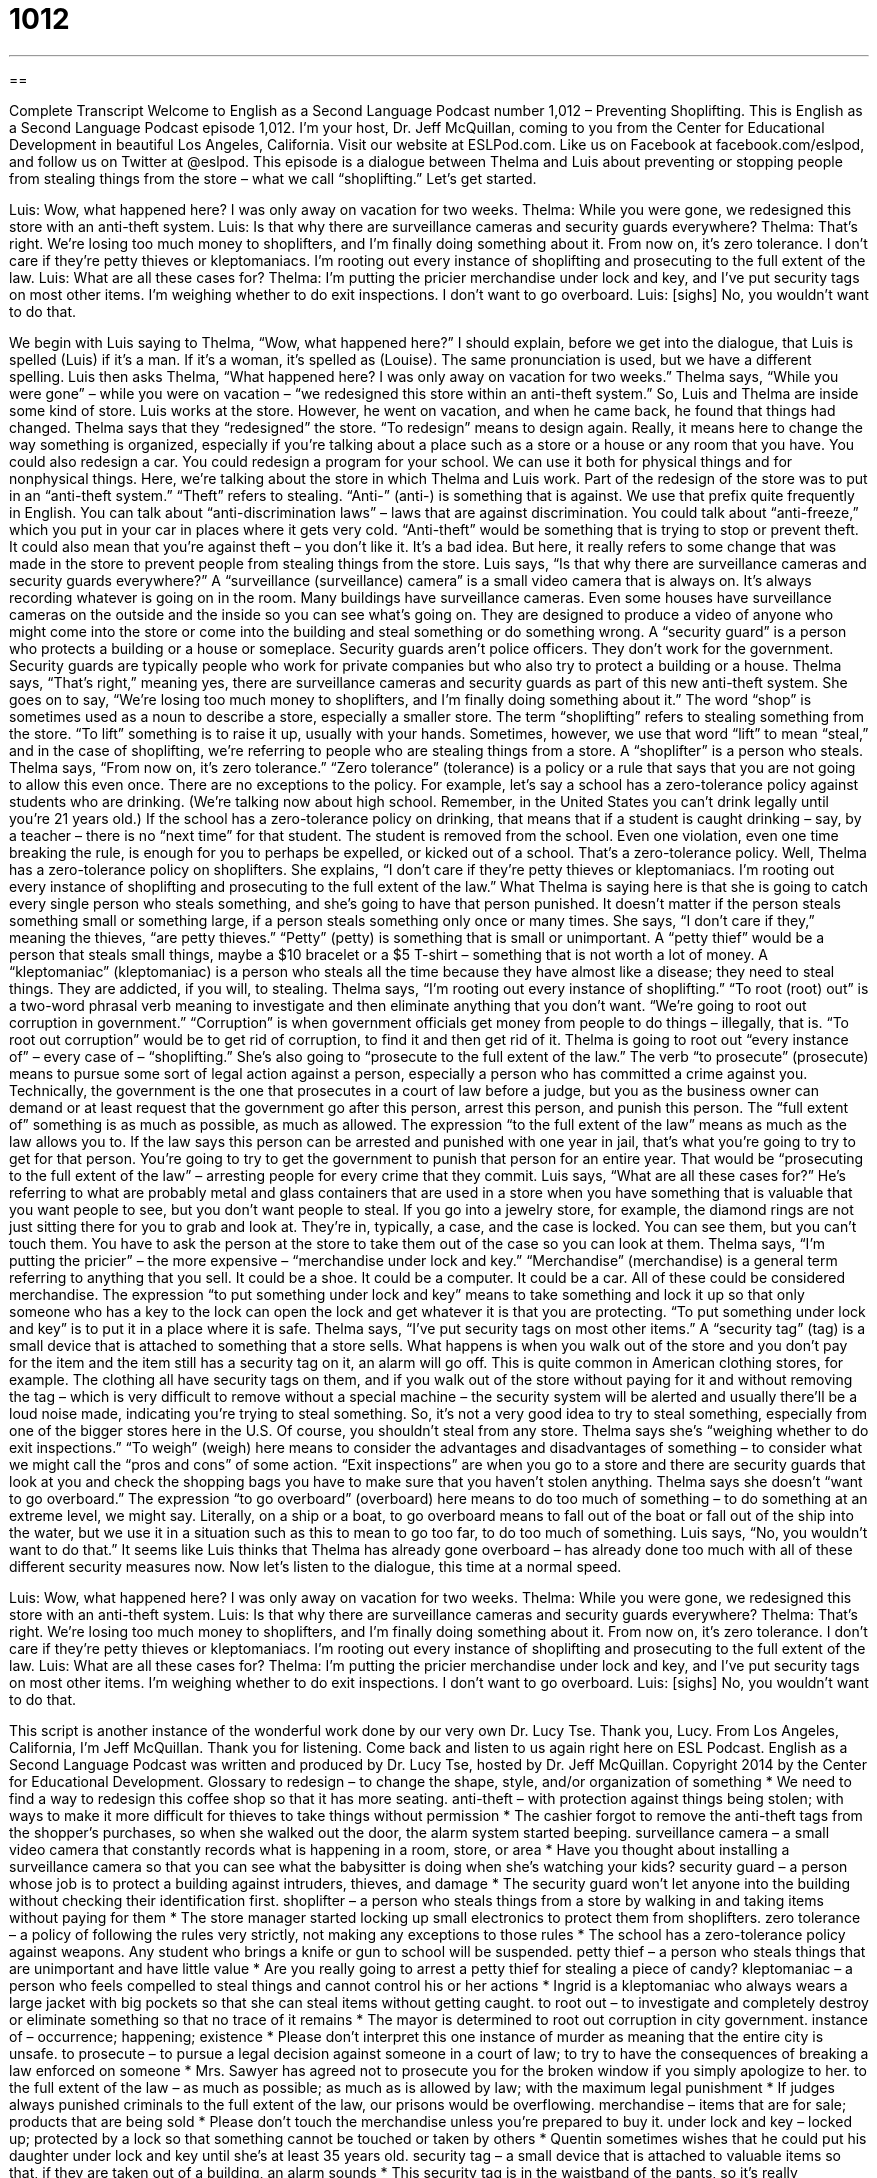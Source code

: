 = 1012
:toc: left
:toclevels: 3
:sectnums:
:stylesheet: ../../../myAdocCss.css

'''

== 

Complete Transcript
Welcome to English as a Second Language Podcast number 1,012 – Preventing Shoplifting.
This is English as a Second Language Podcast episode 1,012. I’m your host, Dr. Jeff McQuillan, coming to you from the Center for Educational Development in beautiful Los Angeles, California.
Visit our website at ESLPod.com. Like us on Facebook at facebook.com/eslpod, and follow us on Twitter at @eslpod.
This episode is a dialogue between Thelma and Luis about preventing or stopping people from stealing things from the store – what we call “shoplifting.” Let’s get started.
[start of dialogue]
Luis: Wow, what happened here? I was only away on vacation for two weeks.
Thelma: While you were gone, we redesigned this store with an anti-theft system.
Luis: Is that why there are surveillance cameras and security guards everywhere?
Thelma: That’s right. We’re losing too much money to shoplifters, and I’m finally doing something about it. From now on, it’s zero tolerance. I don’t care if they’re petty thieves or kleptomaniacs. I’m rooting out every instance of shoplifting and prosecuting to the full extent of the law.
Luis: What are all these cases for?
Thelma: I’m putting the pricier merchandise under lock and key, and I’ve put security tags on most other items. I’m weighing whether to do exit inspections. I don’t want to go overboard.
Luis: [sighs] No, you wouldn’t want to do that.
[end of dialogue]
We begin with Luis saying to Thelma, “Wow, what happened here?” I should explain, before we get into the dialogue, that Luis is spelled (Luis) if it’s a man. If it’s a woman, it’s spelled as (Louise). The same pronunciation is used, but we have a different spelling.
Luis then asks Thelma, “What happened here? I was only away on vacation for two weeks.” Thelma says, “While you were gone” – while you were on vacation – “we redesigned this store within an anti-theft system.” So, Luis and Thelma are inside some kind of store. Luis works at the store. However, he went on vacation, and when he came back, he found that things had changed.
Thelma says that they “redesigned” the store. “To redesign” means to design again. Really, it means here to change the way something is organized, especially if you’re talking about a place such as a store or a house or any room that you have. You could also redesign a car. You could redesign a program for your school. We can use it both for physical things and for nonphysical things. Here, we’re talking about the store in which Thelma and Luis work. Part of the redesign of the store was to put in an “anti-theft system.”
“Theft” refers to stealing. “Anti-” (anti-) is something that is against. We use that prefix quite frequently in English. You can talk about “anti-discrimination laws” – laws that are against discrimination. You could talk about “anti-freeze,” which you put in your car in places where it gets very cold. “Anti-theft” would be something that is trying to stop or prevent theft. It could also mean that you’re against theft – you don’t like it. It’s a bad idea. But here, it really refers to some change that was made in the store to prevent people from stealing things from the store.
Luis says, “Is that why there are surveillance cameras and security guards everywhere?” A “surveillance (surveillance) camera” is a small video camera that is always on. It’s always recording whatever is going on in the room. Many buildings have surveillance cameras. Even some houses have surveillance cameras on the outside and the inside so you can see what’s going on. They are designed to produce a video of anyone who might come into the store or come into the building and steal something or do something wrong.
A “security guard” is a person who protects a building or a house or someplace. Security guards aren’t police officers. They don’t work for the government. Security guards are typically people who work for private companies but who also try to protect a building or a house. Thelma says, “That’s right,” meaning yes, there are surveillance cameras and security guards as part of this new anti-theft system.
She goes on to say, “We’re losing too much money to shoplifters, and I’m finally doing something about it.” The word “shop” is sometimes used as a noun to describe a store, especially a smaller store. The term “shoplifting” refers to stealing something from the store. “To lift” something is to raise it up, usually with your hands. Sometimes, however, we use that word “lift” to mean “steal,” and in the case of shoplifting, we’re referring to people who are stealing things from a store. A “shoplifter” is a person who steals.
Thelma says, “From now on, it’s zero tolerance.” “Zero tolerance” (tolerance) is a policy or a rule that says that you are not going to allow this even once. There are no exceptions to the policy. For example, let’s say a school has a zero-tolerance policy against students who are drinking. (We’re talking now about high school. Remember, in the United States you can’t drink legally until you’re 21 years old.)
If the school has a zero-tolerance policy on drinking, that means that if a student is caught drinking – say, by a teacher – there is no “next time” for that student. The student is removed from the school. Even one violation, even one time breaking the rule, is enough for you to perhaps be expelled, or kicked out of a school. That’s a zero-tolerance policy. Well, Thelma has a zero-tolerance policy on shoplifters.
She explains, “I don’t care if they’re petty thieves or kleptomaniacs. I’m rooting out every instance of shoplifting and prosecuting to the full extent of the law.” What Thelma is saying here is that she is going to catch every single person who steals something, and she’s going to have that person punished. It doesn’t matter if the person steals something small or something large, if a person steals something only once or many times.
She says, “I don’t care if they,” meaning the thieves, “are petty thieves.” “Petty” (petty) is something that is small or unimportant. A “petty thief” would be a person that steals small things, maybe a $10 bracelet or a $5 T-shirt – something that is not worth a lot of money. A “kleptomaniac” (kleptomaniac) is a person who steals all the time because they have almost like a disease; they need to steal things. They are addicted, if you will, to stealing.
Thelma says, “I’m rooting out every instance of shoplifting.” “To root (root) out” is a two-word phrasal verb meaning to investigate and then eliminate anything that you don’t want. “We’re going to root out corruption in government.” “Corruption” is when government officials get money from people to do things – illegally, that is. “To root out corruption” would be to get rid of corruption, to find it and then get rid of it. Thelma is going to root out “every instance of” – every case of – “shoplifting.”
She’s also going to “prosecute to the full extent of the law.” The verb “to prosecute” (prosecute) means to pursue some sort of legal action against a person, especially a person who has committed a crime against you. Technically, the government is the one that prosecutes in a court of law before a judge, but you as the business owner can demand or at least request that the government go after this person, arrest this person, and punish this person.
The “full extent of” something is as much as possible, as much as allowed. The expression “to the full extent of the law” means as much as the law allows you to. If the law says this person can be arrested and punished with one year in jail, that’s what you’re going to try to get for that person. You’re going to try to get the government to punish that person for an entire year. That would be “prosecuting to the full extent of the law” – arresting people for every crime that they commit.
Luis says, “What are all these cases for?” He’s referring to what are probably metal and glass containers that are used in a store when you have something that is valuable that you want people to see, but you don’t want people to steal. If you go into a jewelry store, for example, the diamond rings are not just sitting there for you to grab and look at. They’re in, typically, a case, and the case is locked. You can see them, but you can’t touch them. You have to ask the person at the store to take them out of the case so you can look at them.
Thelma says, “I’m putting the pricier” – the more expensive – “merchandise under lock and key.” “Merchandise” (merchandise) is a general term referring to anything that you sell. It could be a shoe. It could be a computer. It could be a car. All of these could be considered merchandise. The expression “to put something under lock and key” means to take something and lock it up so that only someone who has a key to the lock can open the lock and get whatever it is that you are protecting. “To put something under lock and key” is to put it in a place where it is safe.
Thelma says, “I’ve put security tags on most other items.” A “security tag” (tag) is a small device that is attached to something that a store sells. What happens is when you walk out of the store and you don’t pay for the item and the item still has a security tag on it, an alarm will go off.
This is quite common in American clothing stores, for example. The clothing all have security tags on them, and if you walk out of the store without paying for it and without removing the tag – which is very difficult to remove without a special machine – the security system will be alerted and usually there’ll be a loud noise made, indicating you’re trying to steal something. So, it’s not a very good idea to try to steal something, especially from one of the bigger stores here in the U.S. Of course, you shouldn’t steal from any store.
Thelma says she’s “weighing whether to do exit inspections.” “To weigh” (weigh) here means to consider the advantages and disadvantages of something – to consider what we might call the “pros and cons” of some action. “Exit inspections” are when you go to a store and there are security guards that look at you and check the shopping bags you have to make sure that you haven’t stolen anything.
Thelma says she doesn’t “want to go overboard.” The expression “to go overboard” (overboard) here means to do too much of something – to do something at an extreme level, we might say. Literally, on a ship or a boat, to go overboard means to fall out of the boat or fall out of the ship into the water, but we use it in a situation such as this to mean to go too far, to do too much of something.
Luis says, “No, you wouldn’t want to do that.” It seems like Luis thinks that Thelma has already gone overboard – has already done too much with all of these different security measures now.
Now let’s listen to the dialogue, this time at a normal speed.
[start of dialogue]
Luis: Wow, what happened here? I was only away on vacation for two weeks.
Thelma: While you were gone, we redesigned this store with an anti-theft system.
Luis: Is that why there are surveillance cameras and security guards everywhere?
Thelma: That’s right. We’re losing too much money to shoplifters, and I’m finally doing something about it. From now on, it’s zero tolerance. I don’t care if they’re petty thieves or kleptomaniacs. I’m rooting out every instance of shoplifting and prosecuting to the full extent of the law.
Luis: What are all these cases for?
Thelma: I’m putting the pricier merchandise under lock and key, and I’ve put security tags on most other items. I’m weighing whether to do exit inspections. I don’t want to go overboard.
Luis: [sighs] No, you wouldn’t want to do that.
[end of dialogue]
This script is another instance of the wonderful work done by our very own Dr. Lucy Tse. Thank you, Lucy.
From Los Angeles, California, I’m Jeff McQuillan. Thank you for listening. Come back and listen to us again right here on ESL Podcast.
English as a Second Language Podcast was written and produced by Dr. Lucy Tse, hosted by Dr. Jeff McQuillan. Copyright 2014 by the Center for Educational Development.
Glossary
to redesign – to change the shape, style, and/or organization of something
* We need to find a way to redesign this coffee shop so that it has more seating.
anti-theft – with protection against things being stolen; with ways to make it more difficult for thieves to take things without permission
* The cashier forgot to remove the anti-theft tags from the shopper’s purchases, so when she walked out the door, the alarm system started beeping.
surveillance camera – a small video camera that constantly records what is happening in a room, store, or area
* Have you thought about installing a surveillance camera so that you can see what the babysitter is doing when she’s watching your kids?
security guard – a person whose job is to protect a building against intruders, thieves, and damage
* The security guard won’t let anyone into the building without checking their identification first.
shoplifter – a person who steals things from a store by walking in and taking items without paying for them
* The store manager started locking up small electronics to protect them from shoplifters.
zero tolerance – a policy of following the rules very strictly, not making any exceptions to those rules
* The school has a zero-tolerance policy against weapons. Any student who brings a knife or gun to school will be suspended.
petty thief – a person who steals things that are unimportant and have little value
* Are you really going to arrest a petty thief for stealing a piece of candy?
kleptomaniac – a person who feels compelled to steal things and cannot control his or her actions
* Ingrid is a kleptomaniac who always wears a large jacket with big pockets so that she can steal items without getting caught.
to root out – to investigate and completely destroy or eliminate something so that no trace of it remains
* The mayor is determined to root out corruption in city government.
instance of – occurrence; happening; existence
* Please don’t interpret this one instance of murder as meaning that the entire city is unsafe.
to prosecute – to pursue a legal decision against someone in a court of law; to try to have the consequences of breaking a law enforced on someone
* Mrs. Sawyer has agreed not to prosecute you for the broken window if you simply apologize to her.
to the full extent of the law – as much as possible; as much as is allowed by law; with the maximum legal punishment
* If judges always punished criminals to the full extent of the law, our prisons would be overflowing.
merchandise – items that are for sale; products that are being sold
* Please don’t touch the merchandise unless you’re prepared to buy it.
under lock and key – locked up; protected by a lock so that something cannot be touched or taken by others
* Quentin sometimes wishes that he could put his daughter under lock and key until she’s at least 35 years old.
security tag – a small device that is attached to valuable items so that, if they are taken out of a building, an alarm sounds
* This security tag is in the waistband of the pants, so it’s really uncomfortable to try them on.
to weigh – to consider the advantages and disadvantages of doing something; to balance the pros and cons of something
* We need to carefully weigh the benefits against the potential problems before we make a decision.
exit inspection – an examination of a person and his or her belongings as he or she leaves a building
* If you choose to keep your bag with you while you are in the museum, it will be subjected to an exit inspection when you leave.
to go overboard – to do too much of something; to do something at an extreme level
* When you said you wanted to redecorate, I thought you’d get some new paint and buy a lamp. But you’ve really gone overboard, spending thousands of dollars at the furniture store.
Comprehension Questions
1. Who would steal most often?
a) A security guard
b) An exit inspector
c) A kleptomaniac
2. What is Thelma doing with the most expensive items?
a) She wants the store to stop selling them.
b) She wants to lock them up in protective cases.
c) She wants to attach anti-theft devices to them.
Answers at bottom.
What Else Does It Mean?
to root out
The phrase “to root out,” in this podcast, means to investigate and completely destroy or eliminate something so that no trace of it remains: “The health inspectors are trying to root out the cause of the food poisoning cases.” The phrase “to root for (someone)” means to cheer for someone or to encourage that person and hope that he or she does well: “Which team are you rooting for?” The phrase “to be rooted to the ground/spot” means to be unable to move, usually because one is very frightened, surprised, or shocked: “When I heard that terrifying scream, I was rooted to the spot and couldn’t do anything.” Finally, the phrase “to be rooted in (something)” means to be grounded or based in something: “Many of our deepest fears are rooted in our childhood experiences.”
to weigh
In this podcast, the verb “to weigh” means to consider the advantages and disadvantages of doing something, or to balance the pros and cons of something: “Be sure to include the cost of housing when you weigh which university you want to attend.” The phrase “to weigh on (someone)” mean to make someone worry or feel upset: “My argument with my sister has been weighing on me all day.” The related phrase “to be weighed down by (something)” means to feel worried or upset about something: “Lately I’ve felt weighed down by the responsibility of caring for a family and paying for my children’s college education.” Finally, the phrase “to weigh in” means to join an argument or discussion and offer one’s opinion: “This decision is between Jonathan and Jasnery. There’s no need for you to weigh in.”
Culture Note
Mystery Shopping
Many businesses use the services of “mystery shoppers,” also known as “secret shoppers,” to “evaluate” (measure the value of) the “shopping experience” (how customers feels while they are shopping) of their stores and the level of customer service provided by their employees. A “mystery shopper” is paid to go into a store and buy a certain product, ask certain questions, “make a return” (request a credit or refund for something that he or she bought, but no longer wants), or “make a complaint” (say that he or she is dissatisfied with something). The mystery shopper secretly records the experience or creates a report that is then share with the company, which uses the information to evaluate employee performance.
Mystery shoppers typically record how many employees are working in the store, whether they were “greeted” (someone saying “hello” to one), whether they were “addressed” (spoken to) in a friendly manner, how difficult it was to find what they were looking for, how long they had to stand in the “checkout line” (the line of people waiting to buy something), whether they received a “receipt” (a piece of paper with proof of purchase), and whether they were thanked for their business. The mystery shopper might also be asked to comment on the store’s organization and cleanliness. Often multiple mystery shoppers are sent to multiple stores, so that their results can be examined and compared to identify the best- and worst-performing stores.
Some companies specialize in selling mystery shopper services to retail stores. In some states, they must have special licenses or certifications. This is especially true when the mystery shopper model is used in professional environments, such as “mystery shopper patients,” or people who “pose as” (pretend to be) people needing medical attention to evaluate a doctor’s “bedside manner” (how a doctor interacts with patients).
Comprehension Answers
1 - c
2 - b